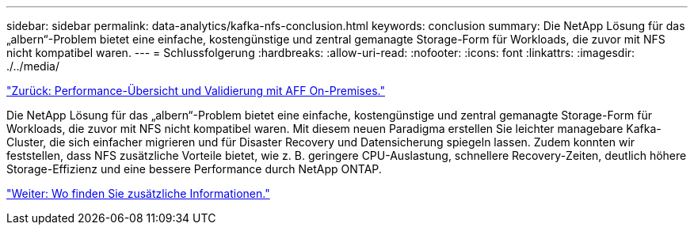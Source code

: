 ---
sidebar: sidebar 
permalink: data-analytics/kafka-nfs-conclusion.html 
keywords: conclusion 
summary: Die NetApp Lösung für das „albern“-Problem bietet eine einfache, kostengünstige und zentral gemanagte Storage-Form für Workloads, die zuvor mit NFS nicht kompatibel waren. 
---
= Schlussfolgerung
:hardbreaks:
:allow-uri-read: 
:nofooter: 
:icons: font
:linkattrs: 
:imagesdir: ./../media/


link:kafka-nfs-performance-overview-and-validation-with-aff-on-premises.html["Zurück: Performance-Übersicht und Validierung mit AFF On-Premises."]

[role="lead"]
Die NetApp Lösung für das „albern“-Problem bietet eine einfache, kostengünstige und zentral gemanagte Storage-Form für Workloads, die zuvor mit NFS nicht kompatibel waren. Mit diesem neuen Paradigma erstellen Sie leichter managebare Kafka-Cluster, die sich einfacher migrieren und für Disaster Recovery und Datensicherung spiegeln lassen. Zudem konnten wir feststellen, dass NFS zusätzliche Vorteile bietet, wie z. B. geringere CPU-Auslastung, schnellere Recovery-Zeiten, deutlich höhere Storage-Effizienz und eine bessere Performance durch NetApp ONTAP.

link:kafka-nfs-where-to-find-additional-information.html["Weiter: Wo finden Sie zusätzliche Informationen."]
